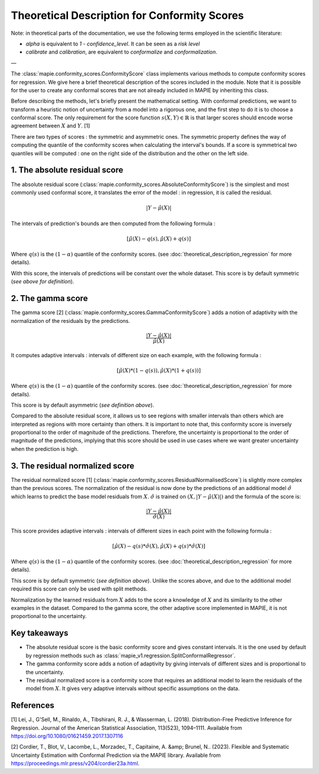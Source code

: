.. title:: Theoretical Description Conformity Scores : contents

.. _theoretical_description_conformity_scores:

#############################################
Theoretical Description for Conformity Scores
#############################################

Note: in theoretical parts of the documentation, we use the following terms employed in the scientific literature:

- `alpha` is equivalent to `1 - confidence_level`. It can be seen as a *risk level*
- *calibrate* and *calibration*, are equivalent to *conformalize* and *conformalization*.

—

The :class:`mapie.conformity_scores.ConformityScore` class implements various
methods to compute conformity scores for regression.
We give here a brief theoretical description of the scores included in the module.
Note that it is possible for the user to create any conformal scores that are not 
already included in MAPIE by inheriting this class.

Before describing the methods, let's briefly present the mathematical setting.
With conformal predictions, we want to transform a heuristic notion of uncertainty
from a model into a rigorous one, and the first step to do it is to choose a conformal score.
The only requirement for the score function :math:`s(X, Y) \in \mathbb{R}` is
that larger scores should encode worse agreement between :math:`X` and :math:`Y`. [1]

There are two types of scores : the symmetric and asymmetric ones.
The symmetric property defines the way of computing the quantile of the conformity
scores when calculating the interval's bounds. If a score is symmetrical two
quantiles will be computed : one on the right side of the distribution
and the other on the left side.

1. The absolute residual score
------------------------------

The absolute residual score (:class:`mapie.conformity_scores.AbsoluteConformityScore`)
is the simplest and most commonly used conformal score, it translates the error
of the model : in regression, it is called the residual.

.. math:: |Y-\hat{\mu}(X)|

The intervals of prediction's bounds are then computed from the following formula :

.. math:: [\hat{\mu}(X) - q(s), \hat{\mu}(X) + q(s)]

Where :math:`q(s)` is the :math:`(1-\alpha)` quantile of the conformity scores.
(see :doc:`theoretical_description_regression` for more details).

With this score, the intervals of predictions will be constant over the whole dataset.
This score is by default symmetric (*see above for definition*).

2. The gamma score
------------------

The gamma score [2] (:class:`mapie.conformity_scores.GammaConformityScore`) adds a
notion of adaptivity with the normalization of the residuals by the predictions.

.. math:: \frac{|Y-\hat{\mu}(X)|}{\hat{\mu}(X)}

It computes adaptive intervals : intervals of different size on each example, with
the following formula  :

.. math:: [\hat{\mu}(X) * (1 - q(s)), \hat{\mu}(X) * (1 + q(s))]

Where :math:`q(s)` is the :math:`(1-\alpha)` quantile of the conformity scores.
(see :doc:`theoretical_description_regression` for more details).

This score is by default asymmetric (*see definition above*).

Compared to the absolute residual score, it allows us to see regions with smaller intervals
than others which are interpreted as regions with more certainty than others.
It is important to note that, this conformity score is inversely proportional to the
order of magnitude of the predictions. Therefore, the uncertainty is proportional to
the order of magnitude of the predictions, implying that this score should be used
in use cases where we want greater uncertainty when the prediction is high.

3. The residual normalized score
--------------------------------

The residual normalized score [1] (:class:`mapie.conformity_scores.ResidualNormalisedScore`)
is slightly more complex than the previous scores.
The normalization of the residual is now done by the predictions of an additional model
:math:`\hat\sigma` which learns to predict the base model residuals from :math:`X`.
:math:`\hat\sigma` is trained on :math:`(X, |Y-\hat{\mu}(X)|)` and the formula of the score is:

.. math:: \frac{|Y-\hat{\mu}(X)|}{\hat{\sigma}(X)}

This score provides adaptive intervals : intervals of different sizes in each point
with the following formula :

.. math:: [\hat{\mu}(X) - q(s) * \hat{\sigma}(X), \hat{\mu}(X) + q(s) * \hat{\sigma}(X)]

Where :math:`q(s)` is the :math:`(1-\alpha)` quantile of the conformity scores.
(see :doc:`theoretical_description_regression` for more details).

This score is by default symmetric (*see definition above*). Unlike the scores above,
and due to the additional model required this score can only be used with split methods.

Normalization by the learned residuals from :math:`X` adds to the score a knowledge of
:math:`X` and its similarity to the other examples in the dataset.
Compared to the gamma score, the other adaptive score implemented in MAPIE,
it is not proportional to the uncertainty.


Key takeaways
-------------

- The absolute residual score is the basic conformity score and gives constant intervals. It is the one used by default by regression methods
  such as :class:`mapie_v1.regression.SplitConformalRegressor`.
- The gamma conformity score adds a notion of adaptivity by giving intervals of different sizes
  and is proportional to the uncertainty.
- The residual normalized score is a conformity score that requires an additional model
  to learn the residuals of the model from :math:`X`. It gives very adaptive intervals
  without specific assumptions on the data.

References
----------

[1] Lei, J., G'Sell, M., Rinaldo, A., Tibshirani, R. J., & Wasserman, L. (2018). Distribution-Free 
Predictive Inference for Regression. Journal of the American Statistical Association, 113(523), 1094–1111. 
Available from https://doi.org/10.1080/01621459.2017.1307116

[2] Cordier, T., Blot, V., Lacombe, L., Morzadec, T., Capitaine, A. &amp; Brunel, N.. (2023).
Flexible and Systematic Uncertainty Estimation with Conformal Prediction via the MAPIE library.
Available from https://proceedings.mlr.press/v204/cordier23a.html.
